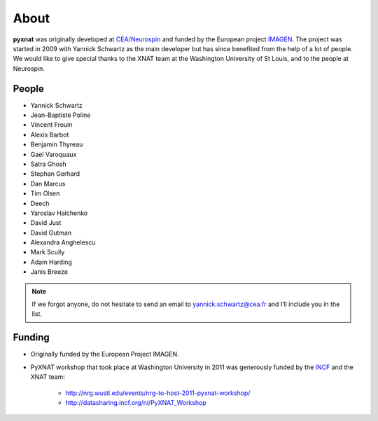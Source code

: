 About
=====

**pyxnat** was originally developed at `CEA/Neurospin 
<http://www-dsv.cea.fr/en/instituts/institut-d-imagerie-biomedicale-i2bm/services/neurospin-neurospin>`_ and funded by the European project 
`IMAGEN <http://imagen-europe.com/>`_. The project was started in 2009 with
Yannick Schwartz as the main developer but has since benefited from the
help of a lot of people. We would like to give special thanks to the XNAT
team at the Washington University of St Louis, and to the people at 
Neurospin.

People
------

* Yannick Schwartz
* Jean-Baptiste Poline
* Vincent Frouin
* Alexis Barbot
* Benjamin Thyreau
* Gael Varoquaux
* Satra Ghosh
* Stephan Gerhard
* Dan Marcus
* Tim Olsen
* Deech
* Yaroslav Halchenko
* David Just
* David Gutman
* Alexandra Anghelescu
* Mark Scully
* Adam Harding
* Janis Breeze

.. note:: If we forgot anyone, do not hesitate to send an email to 
	  yannick.schwartz@cea.fr and I’ll include you in the list.

Funding
-------

* Originally funded by the European Project IMAGEN.

* PyXNAT workshop that took place at Washington University in 2011 was 
  generously funded by the `INCF <http://www.incf.org/>`_ 
  and the XNAT team:
    - http://nrg.wustl.edu/events/nrg-to-host-2011-pyxnat-workshop/
    - http://datasharing.incf.org/ni/PyXNAT_Workshop
